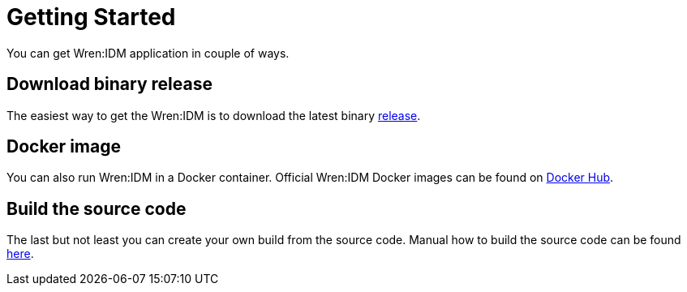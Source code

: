 = Getting Started

You can get Wren:IDM application in couple of ways.

== Download binary release

The easiest way to get the Wren:IDM is to download the latest binary https://github.com/WrenSecurity/wrenidm/releases[release^].

== Docker image

You can also run Wren:IDM in a Docker container. Official Wren:IDM Docker images can be found on https://hub.docker.com/r/wrensecurity/wrenidm[Docker Hub^].

== Build the source code

The last but not least you can create your own build from the source code. Manual how to build the source code can be found https://github.com/WrenSecurity/wrenidm/blob/master/README.md#build-the-source-code[here^].
